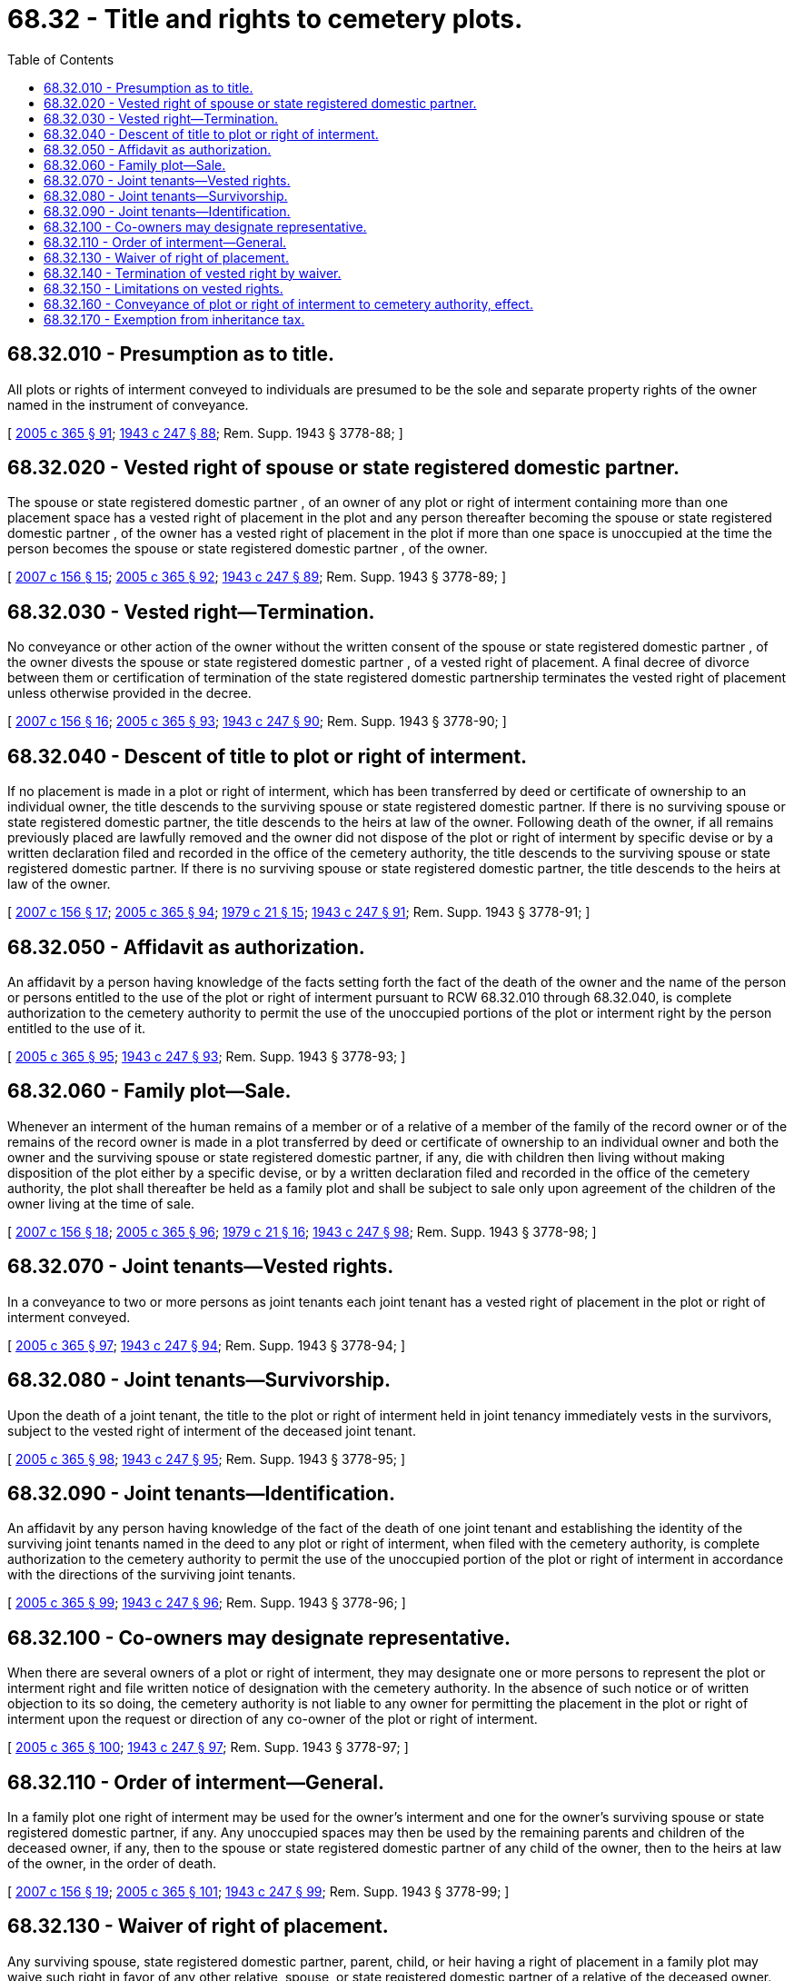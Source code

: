 = 68.32 - Title and rights to cemetery plots.
:toc:

== 68.32.010 - Presumption as to title.
All plots or rights of interment conveyed to individuals are presumed to be the sole and separate property rights of the owner named in the instrument of conveyance.

[ http://lawfilesext.leg.wa.gov/biennium/2005-06/Pdf/Bills/Session%20Laws/Senate/5752-S.SL.pdf?cite=2005%20c%20365%20§%2091[2005 c 365 § 91]; http://leg.wa.gov/CodeReviser/documents/sessionlaw/1943c247.pdf?cite=1943%20c%20247%20§%2088[1943 c 247 § 88]; Rem. Supp. 1943 § 3778-88; ]

== 68.32.020 - Vested right of spouse or state registered domestic partner.
The spouse or state registered domestic partner , of an owner of any plot or right of interment containing more than one placement space has a vested right of placement in the plot and any person thereafter becoming the spouse or state registered domestic partner , of the owner has a vested right of placement in the plot if more than one space is unoccupied at the time the person becomes the spouse or state registered domestic partner , of the owner.

[ http://lawfilesext.leg.wa.gov/biennium/2007-08/Pdf/Bills/Session%20Laws/Senate/5336-S.SL.pdf?cite=2007%20c%20156%20§%2015[2007 c 156 § 15]; http://lawfilesext.leg.wa.gov/biennium/2005-06/Pdf/Bills/Session%20Laws/Senate/5752-S.SL.pdf?cite=2005%20c%20365%20§%2092[2005 c 365 § 92]; http://leg.wa.gov/CodeReviser/documents/sessionlaw/1943c247.pdf?cite=1943%20c%20247%20§%2089[1943 c 247 § 89]; Rem. Supp. 1943 § 3778-89; ]

== 68.32.030 - Vested right—Termination.
No conveyance or other action of the owner without the written consent of the spouse or state registered domestic partner , of the owner divests the spouse or state registered domestic partner , of a vested right of placement. A final decree of divorce between them or certification of termination of the state registered domestic partnership terminates the vested right of placement unless otherwise provided in the decree.

[ http://lawfilesext.leg.wa.gov/biennium/2007-08/Pdf/Bills/Session%20Laws/Senate/5336-S.SL.pdf?cite=2007%20c%20156%20§%2016[2007 c 156 § 16]; http://lawfilesext.leg.wa.gov/biennium/2005-06/Pdf/Bills/Session%20Laws/Senate/5752-S.SL.pdf?cite=2005%20c%20365%20§%2093[2005 c 365 § 93]; http://leg.wa.gov/CodeReviser/documents/sessionlaw/1943c247.pdf?cite=1943%20c%20247%20§%2090[1943 c 247 § 90]; Rem. Supp. 1943 § 3778-90; ]

== 68.32.040 - Descent of title to plot or right of interment.
If no placement is made in a plot or right of interment, which has been transferred by deed or certificate of ownership to an individual owner, the title descends to the surviving spouse or state registered domestic partner. If there is no surviving spouse or state registered domestic partner, the title descends to the heirs at law of the owner. Following death of the owner, if all remains previously placed are lawfully removed and the owner did not dispose of the plot or right of interment by specific devise or by a written declaration filed and recorded in the office of the cemetery authority, the title descends to the surviving spouse or state registered domestic partner. If there is no surviving spouse or state registered domestic partner, the title descends to the heirs at law of the owner.

[ http://lawfilesext.leg.wa.gov/biennium/2007-08/Pdf/Bills/Session%20Laws/Senate/5336-S.SL.pdf?cite=2007%20c%20156%20§%2017[2007 c 156 § 17]; http://lawfilesext.leg.wa.gov/biennium/2005-06/Pdf/Bills/Session%20Laws/Senate/5752-S.SL.pdf?cite=2005%20c%20365%20§%2094[2005 c 365 § 94]; http://leg.wa.gov/CodeReviser/documents/sessionlaw/1979c21.pdf?cite=1979%20c%2021%20§%2015[1979 c 21 § 15]; http://leg.wa.gov/CodeReviser/documents/sessionlaw/1943c247.pdf?cite=1943%20c%20247%20§%2091[1943 c 247 § 91]; Rem. Supp. 1943 § 3778-91; ]

== 68.32.050 - Affidavit as authorization.
An affidavit by a person having knowledge of the facts setting forth the fact of the death of the owner and the name of the person or persons entitled to the use of the plot or right of interment pursuant to RCW 68.32.010 through 68.32.040, is complete authorization to the cemetery authority to permit the use of the unoccupied portions of the plot or interment right by the person entitled to the use of it.

[ http://lawfilesext.leg.wa.gov/biennium/2005-06/Pdf/Bills/Session%20Laws/Senate/5752-S.SL.pdf?cite=2005%20c%20365%20§%2095[2005 c 365 § 95]; http://leg.wa.gov/CodeReviser/documents/sessionlaw/1943c247.pdf?cite=1943%20c%20247%20§%2093[1943 c 247 § 93]; Rem. Supp. 1943 § 3778-93; ]

== 68.32.060 - Family plot—Sale.
Whenever an interment of the human remains of a member or of a relative of a member of the family of the record owner or of the remains of the record owner is made in a plot transferred by deed or certificate of ownership to an individual owner and both the owner and the surviving spouse or state registered domestic partner, if any, die with children then living without making disposition of the plot either by a specific devise, or by a written declaration filed and recorded in the office of the cemetery authority, the plot shall thereafter be held as a family plot and shall be subject to sale only upon agreement of the children of the owner living at the time of sale.

[ http://lawfilesext.leg.wa.gov/biennium/2007-08/Pdf/Bills/Session%20Laws/Senate/5336-S.SL.pdf?cite=2007%20c%20156%20§%2018[2007 c 156 § 18]; http://lawfilesext.leg.wa.gov/biennium/2005-06/Pdf/Bills/Session%20Laws/Senate/5752-S.SL.pdf?cite=2005%20c%20365%20§%2096[2005 c 365 § 96]; http://leg.wa.gov/CodeReviser/documents/sessionlaw/1979c21.pdf?cite=1979%20c%2021%20§%2016[1979 c 21 § 16]; http://leg.wa.gov/CodeReviser/documents/sessionlaw/1943c247.pdf?cite=1943%20c%20247%20§%2098[1943 c 247 § 98]; Rem. Supp. 1943 § 3778-98; ]

== 68.32.070 - Joint tenants—Vested rights.
In a conveyance to two or more persons as joint tenants each joint tenant has a vested right of placement in the plot or right of interment conveyed.

[ http://lawfilesext.leg.wa.gov/biennium/2005-06/Pdf/Bills/Session%20Laws/Senate/5752-S.SL.pdf?cite=2005%20c%20365%20§%2097[2005 c 365 § 97]; http://leg.wa.gov/CodeReviser/documents/sessionlaw/1943c247.pdf?cite=1943%20c%20247%20§%2094[1943 c 247 § 94]; Rem. Supp. 1943 § 3778-94; ]

== 68.32.080 - Joint tenants—Survivorship.
Upon the death of a joint tenant, the title to the plot or right of interment held in joint tenancy immediately vests in the survivors, subject to the vested right of interment of the deceased joint tenant.

[ http://lawfilesext.leg.wa.gov/biennium/2005-06/Pdf/Bills/Session%20Laws/Senate/5752-S.SL.pdf?cite=2005%20c%20365%20§%2098[2005 c 365 § 98]; http://leg.wa.gov/CodeReviser/documents/sessionlaw/1943c247.pdf?cite=1943%20c%20247%20§%2095[1943 c 247 § 95]; Rem. Supp. 1943 § 3778-95; ]

== 68.32.090 - Joint tenants—Identification.
An affidavit by any person having knowledge of the fact of the death of one joint tenant and establishing the identity of the surviving joint tenants named in the deed to any plot or right of interment, when filed with the cemetery authority, is complete authorization to the cemetery authority to permit the use of the unoccupied portion of the plot or right of interment in accordance with the directions of the surviving joint tenants.

[ http://lawfilesext.leg.wa.gov/biennium/2005-06/Pdf/Bills/Session%20Laws/Senate/5752-S.SL.pdf?cite=2005%20c%20365%20§%2099[2005 c 365 § 99]; http://leg.wa.gov/CodeReviser/documents/sessionlaw/1943c247.pdf?cite=1943%20c%20247%20§%2096[1943 c 247 § 96]; Rem. Supp. 1943 § 3778-96; ]

== 68.32.100 - Co-owners may designate representative.
When there are several owners of a plot or right of interment, they may designate one or more persons to represent the plot or interment right and file written notice of designation with the cemetery authority. In the absence of such notice or of written objection to its so doing, the cemetery authority is not liable to any owner for permitting the placement in the plot or right of interment upon the request or direction of any co-owner of the plot or right of interment.

[ http://lawfilesext.leg.wa.gov/biennium/2005-06/Pdf/Bills/Session%20Laws/Senate/5752-S.SL.pdf?cite=2005%20c%20365%20§%20100[2005 c 365 § 100]; http://leg.wa.gov/CodeReviser/documents/sessionlaw/1943c247.pdf?cite=1943%20c%20247%20§%2097[1943 c 247 § 97]; Rem. Supp. 1943 § 3778-97; ]

== 68.32.110 - Order of interment—General.
In a family plot one right of interment may be used for the owner's interment and one for the owner's surviving spouse or state registered domestic partner, if any. Any unoccupied spaces may then be used by the remaining parents and children of the deceased owner, if any, then to the spouse or state registered domestic partner of any child of the owner, then to the heirs at law of the owner, in the order of death.

[ http://lawfilesext.leg.wa.gov/biennium/2007-08/Pdf/Bills/Session%20Laws/Senate/5336-S.SL.pdf?cite=2007%20c%20156%20§%2019[2007 c 156 § 19]; http://lawfilesext.leg.wa.gov/biennium/2005-06/Pdf/Bills/Session%20Laws/Senate/5752-S.SL.pdf?cite=2005%20c%20365%20§%20101[2005 c 365 § 101]; http://leg.wa.gov/CodeReviser/documents/sessionlaw/1943c247.pdf?cite=1943%20c%20247%20§%2099[1943 c 247 § 99]; Rem. Supp. 1943 § 3778-99; ]

== 68.32.130 - Waiver of right of placement.
Any surviving spouse, state registered domestic partner, parent, child, or heir having a right of placement in a family plot may waive such right in favor of any other relative, spouse, or state registered domestic partner of a relative of the deceased owner. Upon such a waiver, the remains of the person in whose favor the waiver is made may be placed in the plot.

[ http://lawfilesext.leg.wa.gov/biennium/2007-08/Pdf/Bills/Session%20Laws/Senate/5336-S.SL.pdf?cite=2007%20c%20156%20§%2020[2007 c 156 § 20]; http://lawfilesext.leg.wa.gov/biennium/2005-06/Pdf/Bills/Session%20Laws/Senate/5752-S.SL.pdf?cite=2005%20c%20365%20§%20102[2005 c 365 § 102]; http://leg.wa.gov/CodeReviser/documents/sessionlaw/1943c247.pdf?cite=1943%20c%20247%20§%20101[1943 c 247 § 101]; Rem. Supp. 1943 § 3778-101; ]

== 68.32.140 - Termination of vested right by waiver.
A vested right of placement may be waived and is terminated upon the placement elsewhere of the remains of the person in whom vested.

[ http://lawfilesext.leg.wa.gov/biennium/2005-06/Pdf/Bills/Session%20Laws/Senate/5752-S.SL.pdf?cite=2005%20c%20365%20§%20103[2005 c 365 § 103]; http://leg.wa.gov/CodeReviser/documents/sessionlaw/1943c247.pdf?cite=1943%20c%20247%20§%20102[1943 c 247 § 102]; Rem. Supp. 1943 § 3778-102; ]

== 68.32.150 - Limitations on vested rights.
No vested right of interment gives any person the right to have his or her remains interred in any interment space in which the remains of any deceased person having a prior vested right of interment have been interred. No vested right of interment gives any person the right to have the remains of more than one deceased person placed in a single space in violation of the rules and regulations of the cemetery in which the space is located.

[ http://lawfilesext.leg.wa.gov/biennium/2005-06/Pdf/Bills/Session%20Laws/Senate/5752-S.SL.pdf?cite=2005%20c%20365%20§%20104[2005 c 365 § 104]; http://leg.wa.gov/CodeReviser/documents/sessionlaw/1943c247.pdf?cite=1943%20c%20247%20§%20103[1943 c 247 § 103]; Rem. Supp. 1943 § 3778-103; ]

== 68.32.160 - Conveyance of plot or right of interment to cemetery authority, effect.
A cemetery authority may take and hold any plot or right of interment conveyed to it by the plot owner so that it will be nontransferable. Placements shall be restricted to the persons designated in the conveyance.

[ http://lawfilesext.leg.wa.gov/biennium/2005-06/Pdf/Bills/Session%20Laws/Senate/5752-S.SL.pdf?cite=2005%20c%20365%20§%20105[2005 c 365 § 105]; http://leg.wa.gov/CodeReviser/documents/sessionlaw/1943c247.pdf?cite=1943%20c%20247%20§%20104[1943 c 247 § 104]; Rem. Supp. 1943 § 3778-104; ]

== 68.32.170 - Exemption from inheritance tax.
Cemetery property passing to an individual by reason of the death of the owner is exempt from all inheritance taxes.

[ http://leg.wa.gov/CodeReviser/documents/sessionlaw/1943c247.pdf?cite=1943%20c%20247%20§%2092[1943 c 247 § 92]; Rem. Supp. 1943 § 3778-92; ]

